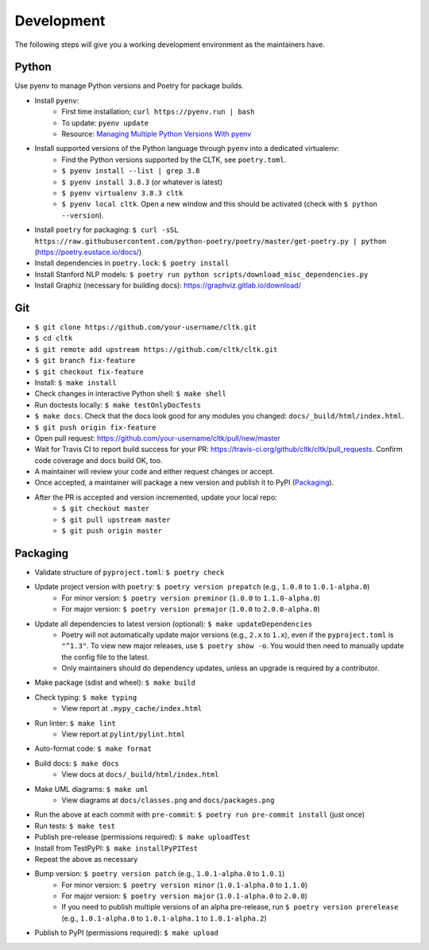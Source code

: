 Development
===========

The following steps will give you a working development environment as the maintainers have.

Python
------

Use pyenv to manage Python versions and Poetry for package builds.

* Install ``pyenv``:
   - First time installation; ``curl https://pyenv.run | bash``
   - To update: ``pyenv update``
   - Resource: `Managing Multiple Python Versions With pyenv <https://realpython.com/intro-to-pyenv/>`_
* Install supported versions of the Python language through ``pyenv`` into a dedicated virtualenv:
   - Find the Python versions supported by the CLTK, see ``poetry.toml``.
   - ``$ pyenv install --list | grep 3.8``
   - ``$ pyenv install 3.8.3`` (or whatever is latest)
   - ``$ pyenv virtualenv 3.8.3 cltk``
   - ``$ pyenv local cltk``. Open a new window and this should be activated (check with ``$ python --version``).
* Install ``poetry`` for packaging: ``$ curl -sSL https://raw.githubusercontent.com/python-poetry/poetry/master/get-poetry.py | python`` (`<https://poetry.eustace.io/docs/>`_)
* Install dependencies in ``poetry.lock``: ``$ poetry install``
* Install Stanford NLP models: ``$ poetry run python scripts/download_misc_dependencies.py``
* Install Graphiz (necessary for building docs): `<https://graphviz.gitlab.io/download/>`_


Git
---

* ``$ git clone https://github.com/your-username/cltk.git``
* ``$ cd cltk``
* ``$ git remote add upstream https://github.com/cltk/cltk.git``
* ``$ git branch fix-feature``
* ``$ git checkout fix-feature``
* Install: ``$ make install``
* Check changes in interactive Python shell: ``$ make shell``
* Run doctests locally: ``$ make testOnlyDocTests``
* ``$ make docs``. Check that the docs look good for any modules you changed: ``docs/_build/html/index.html``.
* ``$ git push origin fix-feature``
* Open pull request: `<https://github.com/your-username/cltk/pull/new/master>`_
* Wait for Travis CI to report build success for your PR: `<https://travis-ci.org/github/cltk/cltk/pull_requests>`_. Confirm code coverage and docs build OK, too.
* A maintainer will review your code and either request changes or accept.
* Once accepted, a maintainer will package a new version and publish it to PyPI (`Packaging`_).
* After the PR is accepted and version incremented, update your local repo:
   - ``$ git checkout master``
   - ``$ git pull upstream master``
   - ``$ git push origin master``


Packaging
---------

* Validate structure of ``pyproject.toml``: ``$ poetry check``
* Update project version with ``poetry``: ``$ poetry version prepatch`` (e.g., ``1.0.0`` to ``1.0.1-alpha.0``)
   - For minor version: ``$ poetry version preminor`` (``1.0.0`` to ``1.1.0-alpha.0``)
   - For major version: ``$ poetry version premajor`` (``1.0.0`` to ``2.0.0-alpha.0``)
* Update all dependencies to latest version (optional): ``$ make updateDependencies``
   - Poetry will not automatically update major versions (e.g., ``2.x`` to ``1.x``), even if the ``pyproject.toml`` is ``"^1.3"``. To view new major releases, use ``$ poetry show -o``. You would then need to manually update the config file to the latest.
   - Only maintainers should do dependency updates, unless an upgrade is required by a contributor.
* Make package (sdist and wheel): ``$ make build``
* Check typing: ``$ make typing``
   - View report at ``.mypy_cache/index.html``
* Run linter: ``$ make lint``
   - View report at ``pylint/pylint.html``
* Auto-format code: ``$ make format``
* Build docs: ``$ make docs``
   - View docs at ``docs/_build/html/index.html``
* Make UML diagrams: ``$ make uml``
   - View diagrams at ``docs/classes.png`` and ``docs/packages.png``
* Run the above at each commit  with ``pre-commit``: ``$ poetry run pre-commit install`` (just once)
* Run tests: ``$ make test``
* Publish pre-release (permissions required): ``$ make uploadTest``
* Install from TestPyPI: ``$ make installPyPITest``
* Repeat the above as necessary
* Bump version: ``$ poetry version patch`` (e.g., ``1.0.1-alpha.0`` to ``1.0.1``)
   - For minor version: ``$ poetry version minor`` (``1.0.1-alpha.0`` to ``1.1.0``)
   - For major version: ``$ poetry version major`` (``1.0.1-alpha.0`` to ``2.0.0``)
   - If you need to publish multiple versions of an alpha pre-release, run ``$ poetry version prerelease`` (e.g., ``1.0.1-alpha.0`` to ``1.0.1-alpha.1`` to ``1.0.1-alpha.2``)
* Publish to PyPI (permissions required): ``$ make upload``
